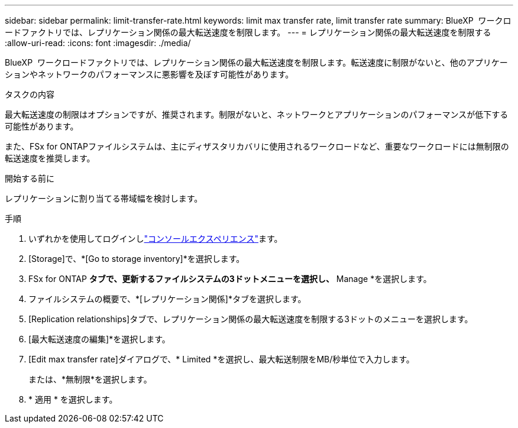 ---
sidebar: sidebar 
permalink: limit-transfer-rate.html 
keywords: limit max transfer rate, limit transfer rate 
summary: BlueXP  ワークロードファクトリでは、レプリケーション関係の最大転送速度を制限します。 
---
= レプリケーション関係の最大転送速度を制限する
:allow-uri-read: 
:icons: font
:imagesdir: ./media/


[role="lead"]
BlueXP  ワークロードファクトリでは、レプリケーション関係の最大転送速度を制限します。転送速度に制限がないと、他のアプリケーションやネットワークのパフォーマンスに悪影響を及ぼす可能性があります。

.タスクの内容
最大転送速度の制限はオプションですが、推奨されます。制限がないと、ネットワークとアプリケーションのパフォーマンスが低下する可能性があります。

また、FSx for ONTAPファイルシステムは、主にディザスタリカバリに使用されるワークロードなど、重要なワークロードには無制限の転送速度を推奨します。

.開始する前に
レプリケーションに割り当てる帯域幅を検討します。

.手順
. いずれかを使用してログインしlink:https://docs.netapp.com/us-en/workload-setup-admin/console-experiences.html["コンソールエクスペリエンス"^]ます。
. [Storage]で、*[Go to storage inventory]*を選択します。
. FSx for ONTAP *タブで、更新するファイルシステムの3ドットメニューを選択し、* Manage *を選択します。
. ファイルシステムの概要で、*[レプリケーション関係]*タブを選択します。
. [Replication relationships]タブで、レプリケーション関係の最大転送速度を制限する3ドットのメニューを選択します。
. [最大転送速度の編集]*を選択します。
. [Edit max transfer rate]ダイアログで、* Limited *を選択し、最大転送制限をMB/秒単位で入力します。
+
または、*無制限*を選択します。

. * 適用 * を選択します。


